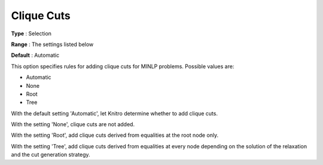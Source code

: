 .. _KNITRO_MIP_Cuts_-_Clique_cuts:


Clique Cuts
===========

 

**Type** :	Selection	

**Range** :	The settings listed below	

**Default** :	Automatic	



This option specifies rules for adding clique cuts for MINLP problems. Possible values are:



*	Automatic
*	None
*	Root
*	Tree




With the default setting 'Automatic', let Knitro determine whether to add clique cuts. 





With the setting 'None', clique cuts are not added.





With the setting 'Root', add clique cuts derived from equalities at the root node only.





With the setting 'Tree', add clique cuts derived from equalities at every node depending on the solution of the relaxation and the cut generation strategy.







